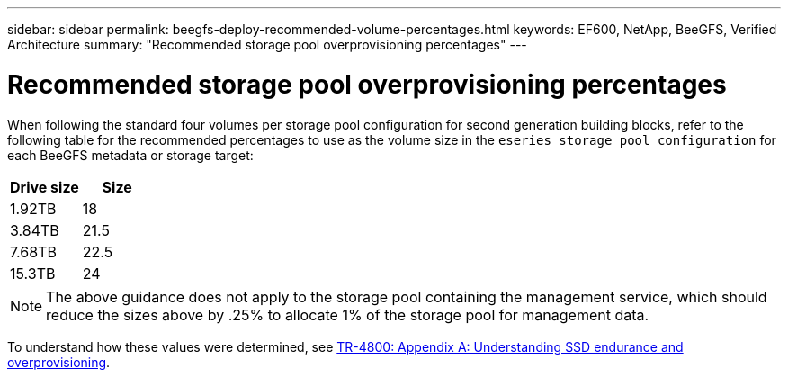 ---
sidebar: sidebar
permalink: beegfs-deploy-recommended-volume-percentages.html
keywords: EF600, NetApp, BeeGFS, Verified Architecture
summary: "Recommended storage pool overprovisioning percentages"
---

= Recommended storage pool overprovisioning percentages
:hardbreaks:
:nofooter:
:icons: font
:linkattrs:
:imagesdir: ./media/

[.lead]
When following the standard four volumes per storage pool configuration for second generation building blocks, refer to the following table for the recommended percentages to use as the volume size in the `eseries_storage_pool_configuration` for each BeeGFS metadata or storage target:

|===
|Drive size |Size

|1.92TB
|18
|3.84TB
|21.5
|7.68TB
|22.5
|15.3TB
|24
|===

[NOTE]
The above guidance does not apply to the storage pool containing the management service, which should reduce the sizes above by .25% to allocate 1% of the storage pool for management data.

To understand how these values were determined, see https://www.netapp.com/media/17009-tr4800.pdf[TR-4800: Appendix A: Understanding SSD endurance and overprovisioning^].
